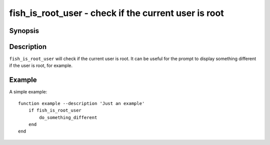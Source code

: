 .. SPDX-FileCopyrightText: © 2020 fish-shell contributors
..
.. SPDX-License-Identifier: GPL-2.0-only

.. _cmd-fish_is_root_user:

fish_is_root_user - check if the current user is root
=====================================================

Synopsis
--------

.. synopsis::

    fish_is_root_user

Description
-----------

``fish_is_root_user`` will check if the current user is root. It can be useful
for the prompt to display something different if the user is root, for example.


Example
-------

A simple example:

::

    function example --description 'Just an example'
        if fish_is_root_user
            do_something_different
        end
    end
